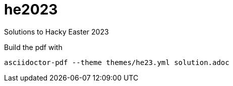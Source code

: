 # he2023

Solutions to Hacky Easter 2023

Build the pdf with

    asciidoctor-pdf --theme themes/he23.yml solution.adoc 

